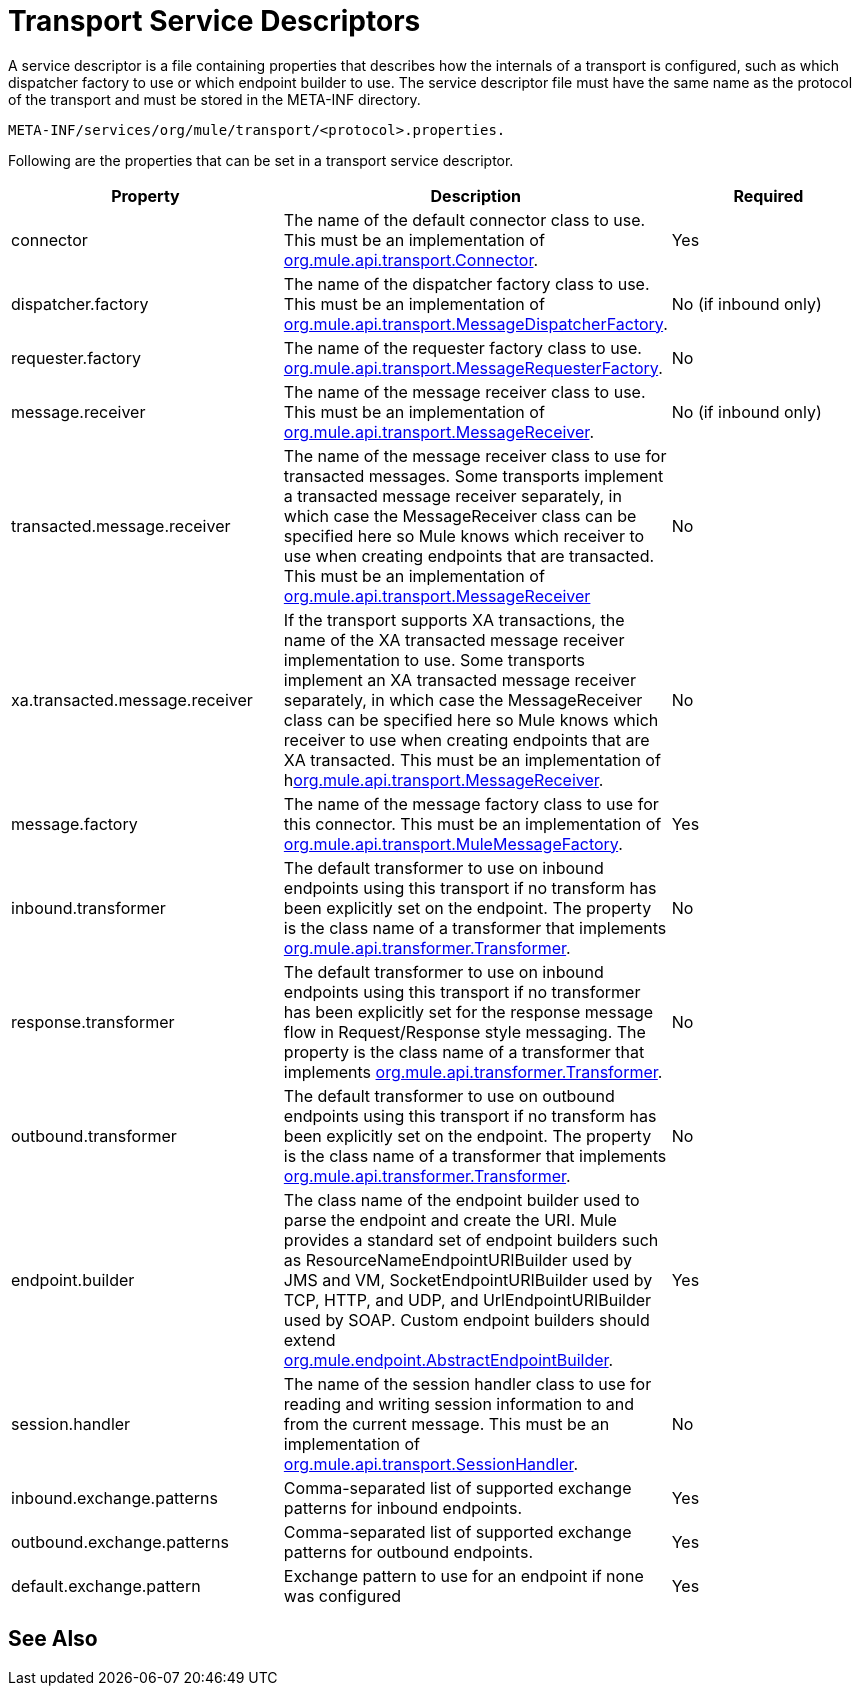 = Transport Service Descriptors
:keywords: transport, service, descriptors, meta-inf

A service descriptor is a file containing properties that describes how the internals of a transport is configured, such as which dispatcher factory to use or which endpoint builder to use. The service descriptor file must have the same name as the protocol of the transport and must be stored in the META-INF directory.

[source]
----
META-INF/services/org/mule/transport/<protocol>.properties.
----

Following are the properties that can be set in a transport service descriptor.

[%header,cols="34,33,33"]
|===
|Property |Description |Required
|connector |The name of the default connector class to use. This must be an implementation of link:http://www.mulesoft.org/docs/site/3.7.0/apidocs/org/mule/api/transport/Connector.html[org.mule.api.transport.Connector]. |Yes
|dispatcher.factory |The name of the dispatcher factory class to use. This must be an implementation of link:http://www.mulesoft.org/docs/site/3.7.0/apidocs/org/mule/api/transport/MessageDispatcherFactory.html[org.mule.api.transport.MessageDispatcherFactory]. |No (if inbound only)
|requester.factory |The name of the requester factory class to use. link:http://www.mulesoft.org/docs/site/3.7.0/apidocs/org/mule/api/transport/MessageRequesterFactory.html[org.mule.api.transport.MessageRequesterFactory]. |No
|message.receiver |The name of the message receiver class to use. This must be an implementation of link:http://www.mulesoft.org/docs/site/3.7.0/apidocs/org/mule/api/transport/MessageReceiver.html[org.mule.api.transport.MessageReceiver]. |No (if inbound only)
|transacted.message.receiver |The name of the message receiver class to use for transacted messages. Some transports implement a transacted message receiver separately, in which case the MessageReceiver class can be specified here so Mule knows which receiver to use when creating endpoints that are transacted. This must be an implementation of link:http://www.mulesoft.org/docs/site/3.7.0/apidocs/org/mule/api/transport/MessageReceiver.html[org.mule.api.transport.MessageReceiver] |No
|xa.transacted.message.receiver |If the transport supports XA transactions, the name of the XA transacted message receiver implementation to use. Some transports implement an XA transacted message receiver separately, in which case the MessageReceiver class can be specified here so Mule knows which receiver to use when creating endpoints that are XA transacted. This must be an implementation of hlink:ttp://www.mulesoft.org/docs/site/3.7.0/apidocs/org/mule/api/transport/MessageReceiver.html[org.mule.api.transport.MessageReceiver]. |No
|message.factory |The name of the message factory class to use for this connector. This must be an implementation of http://www.mulesoft.org/docs/site/3.7.0/apidocs/org/mule/api/transport/MuleMessageFactory.html[org.mule.api.transport.MuleMessageFactory]. |Yes
|inbound.transformer |The default transformer to use on inbound endpoints using this transport if no transform has been explicitly set on the endpoint. The property is the class name of a transformer that implements link:http://www.mulesoft.org/docs/site/3.7.0/apidocs/org/mule/api/transformer/Transformer.html[org.mule.api.transformer.Transformer]. |No
|response.transformer |The default transformer to use on inbound endpoints using this transport if no transformer has been explicitly set for the response message flow in Request/Response style messaging. The property is the class name of a transformer that implements http://www.mulesoft.org/docs/site/3.7.0/apidocs/org/mule/api/transformer/Transformer.html[org.mule.api.transformer.Transformer]. |No
|outbound.transformer |The default transformer to use on outbound endpoints using this transport if no transform has been explicitly set on the endpoint. The property is the class name of a transformer that implements link:http://www.mulesoft.org/docs/site/3.7.0/apidocs/org/mule/api/transformer/Transformer.html[org.mule.api.transformer.Transformer]. |No
|endpoint.builder |The class name of the endpoint builder used to parse the endpoint and create the URI. Mule provides a standard set of endpoint builders such as ResourceNameEndpointURIBuilder used by JMS and VM, SocketEndpointURIBuilder used by TCP, HTTP, and UDP, and UrlEndpointURIBuilder used by SOAP. Custom endpoint builders should extend link:http://www.mulesoft.org/docs/site/3.7.0/apidocs/org/mule/endpoint/AbstractEndpointBuilder.html[org.mule.endpoint.AbstractEndpointBuilder]. |Yes
|session.handler |The name of the session handler class to use for reading and writing session information to and from the current message. This must be an implementation of link:http://www.mulesoft.org/docs/site/3.7.0/apidocs/org/mule/api/transport/SessionHandler.html[org.mule.api.transport.SessionHandler]. |No
|inbound.exchange.patterns |Comma-separated list of supported exchange patterns for inbound endpoints. |Yes
|outbound.exchange.patterns |Comma-separated list of supported exchange patterns for outbound endpoints. |Yes
|default.exchange.pattern |Exchange pattern to use for an endpoint if none was configured |Yes
|===

== See Also






